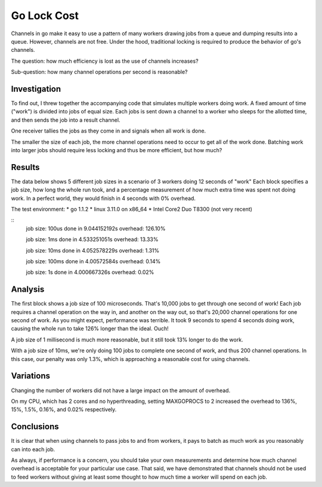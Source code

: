 Go Lock Cost
============

Channels in go make it easy to use a pattern of many workers drawing jobs from
a queue and dumping results into a queue. However, channels are not free. Under
the hood, traditional locking is required to produce the behavior of go's
channels.

The question: how much efficiency is lost as the use of channels increases?

Sub-question: how many channel operations per second is reasonable?

Investigation
-------------

To find out, I threw together the accompanying code that simulates multiple
workers doing work. A fixed amount of time ("work") is divided into jobs of
equal size. Each jobs is sent down a channel to a worker who sleeps for the
allotted time, and then sends the job into a result channel.

One receiver tallies the jobs as they come in and signals when all work is
done.

The smaller the size of each job, the more channel operations need to occur to
get all of the work done. Batching work into larger jobs should require less
locking and thus be more efficient, but how much?

Results
-------

The data below shows 5 different job sizes in a scenario of 3 workers doing
12 seconds of "work" Each block specifies a job size, how long the whole run
took, and a percentage measurement of how much extra time was spent not doing
work. In a perfect world, they would finish in 4 seconds with 0% overhead.

The test environment:
* go 1.1.2
* linux 3.11.0 on x86_64
* Intel Core2 Duo T8300 (not very recent)

::
    job size:  100us
    done in  9.044152192s
    overhead: 126.10%

    job size:  1ms
    done in  4.533251051s
    overhead: 13.33%

    job size:  10ms
    done in  4.052578229s
    overhead: 1.31%

    job size:  100ms
    done in  4.00572584s
    overhead: 0.14%

    job size:  1s
    done in  4.000667326s
    overhead: 0.02%

Analysis
--------

The first block shows a job size of 100 microseconds. That's 10,000 jobs to get
through one second of work! Each job requires a channel operation on the way
in, and another on the way out, so that's 20,000 channel operations for one
second of work. As you might expect, performance was terrible. It took 9
seconds to spend 4 seconds doing work, causing the whole run to take 126%
longer than the ideal. Ouch!

A job size of 1 millisecond is much more reasonable, but it still took 13%
longer to do the work.

With a job size of 10ms, we're only doing 100 jobs to complete one second of
work, and thus 200 channel operations. In this case, our penalty was only 1.3%,
which is approaching a reasonable cost for using channels.

Variations
----------

Changing the number of workers did not have a large impact on the amount of
overhead.

On my CPU, which has 2 cores and no hyperthreading, setting MAXGOPROCS to 2
increased the overhead to 136%, 15%, 1.5%, 0.16%, and 0.02% respectively.

Conclusions
-----------

It is clear that when using channels to pass jobs to and from workers, it pays
to batch as much work as you reasonably can into each job.

As always, if performance is a concern, you should take your own measurements
and determine how much channel overhead is acceptable for your particular use
case. That said, we have demonstrated that channels should not be used to feed
workers without giving at least some thought to how much time a worker will
spend on each job.
